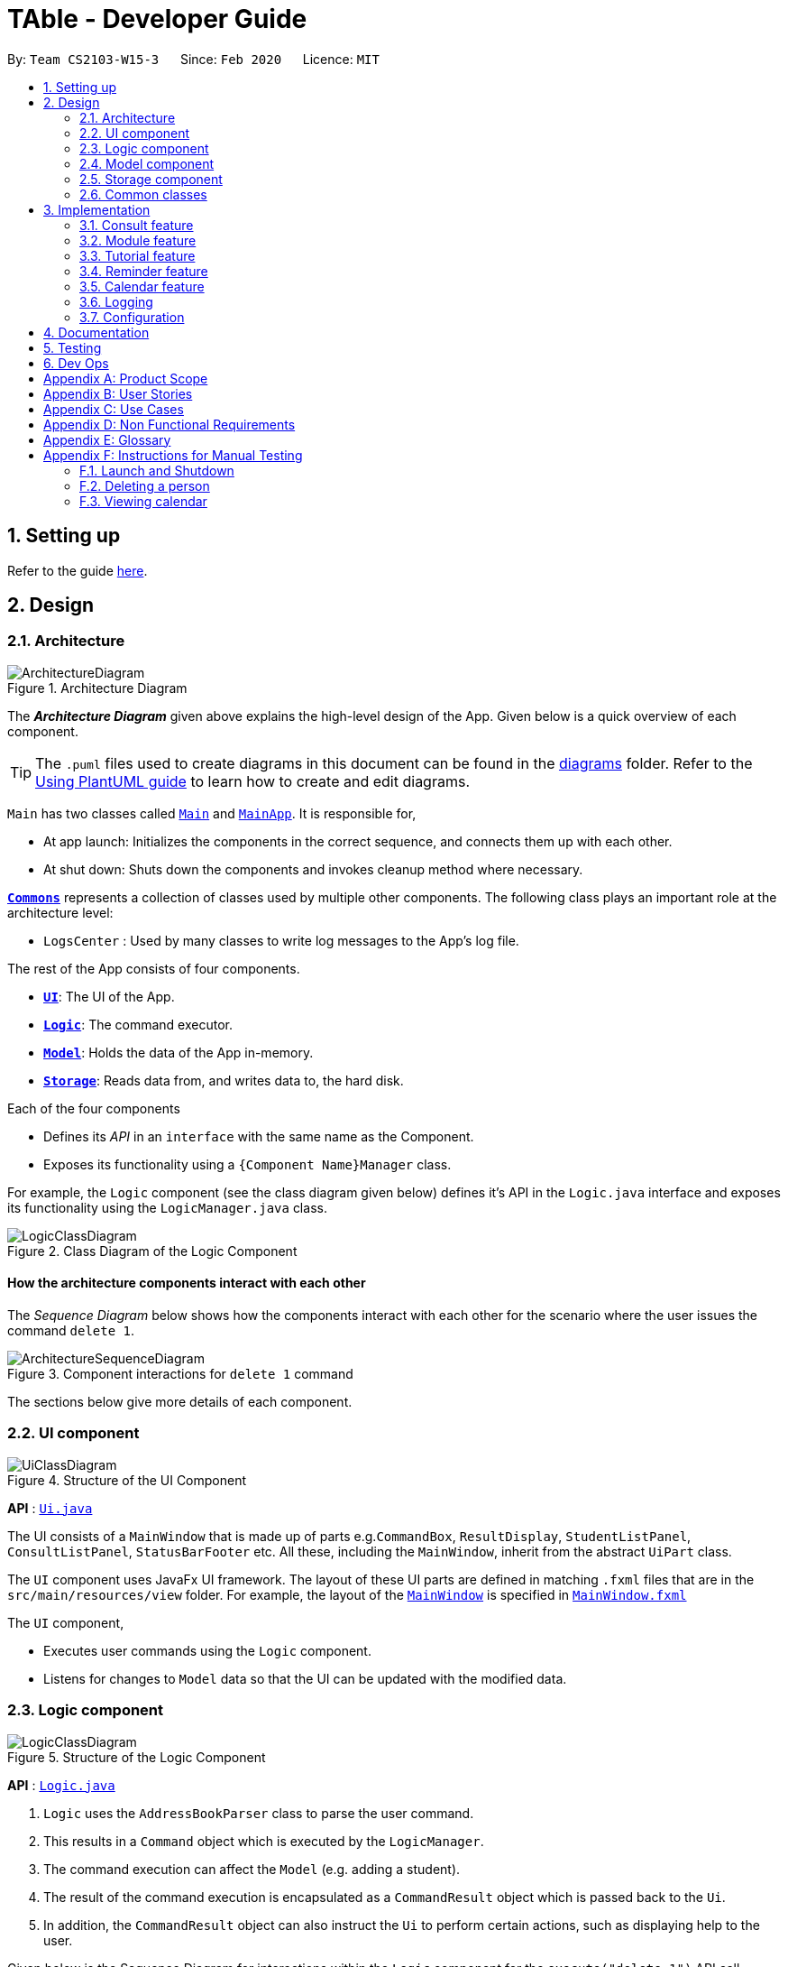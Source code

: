 = TAble - Developer Guide
:site-section: DeveloperGuide
:toc:
:toc-title:
:toc-placement: preamble
:sectnums:
:imagesDir: images
:stylesDir: stylesheets
:xrefstyle: full
ifdef::env-github[]
:tip-caption: :bulb:
:note-caption: :information_source:
:warning-caption: :warning:
endif::[]
:repoURL: https://github.com/AY1920-CS2103-W15-3/main/master

By: `Team CS2103-W15-3`      Since: `Feb 2020`      Licence: `MIT`

== Setting up

Refer to the guide <<SettingUp#, here>>.

== Design

[[Design-Architecture]]
=== Architecture

.Architecture Diagram
image::ArchitectureDiagram.png[]

The *_Architecture Diagram_* given above explains the high-level design of the App. Given below is a quick overview of each component.

[TIP]
The `.puml` files used to create diagrams in this document can be found in the link:{repoURL}/docs/diagrams/[diagrams] folder.
Refer to the <<UsingPlantUml#, Using PlantUML guide>> to learn how to create and edit diagrams.

`Main` has two classes called link:{repoURL}/src/main/java/seedu/address/Main.java[`Main`] and link:{repoURL}/src/main/java/seedu/address/MainApp.java[`MainApp`]. It is responsible for,

* At app launch: Initializes the components in the correct sequence, and connects them up with each other.
* At shut down: Shuts down the components and invokes cleanup method where necessary.

<<Design-Commons,*`Commons`*>> represents a collection of classes used by multiple other components.
The following class plays an important role at the architecture level:

* `LogsCenter` : Used by many classes to write log messages to the App's log file.

The rest of the App consists of four components.

* <<Design-Ui,*`UI`*>>: The UI of the App.
* <<Design-Logic,*`Logic`*>>: The command executor.
* <<Design-Model,*`Model`*>>: Holds the data of the App in-memory.
* <<Design-Storage,*`Storage`*>>: Reads data from, and writes data to, the hard disk.

Each of the four components

* Defines its _API_ in an `interface` with the same name as the Component.
* Exposes its functionality using a `{Component Name}Manager` class.

For example, the `Logic` component (see the class diagram given below) defines it's API in the `Logic.java` interface and exposes its functionality using the `LogicManager.java` class.

.Class Diagram of the Logic Component
image::LogicClassDiagram.png[]

[discrete]
==== How the architecture components interact with each other

The _Sequence Diagram_ below shows how the components interact with each other for the scenario where the user issues the command `delete 1`.

.Component interactions for `delete 1` command
image::ArchitectureSequenceDiagram.png[]

The sections below give more details of each component.

[[Design-Ui]]
=== UI component

.Structure of the UI Component
image::UiClassDiagram.png[]

*API* : link:{repoURL}/src/main/java/seedu/address/ui/Ui.java[`Ui.java`]

The UI consists of a `MainWindow` that is made up of parts e.g.`CommandBox`, `ResultDisplay`, `StudentListPanel`, `ConsultListPanel`, `StatusBarFooter` etc. All these, including the `MainWindow`, inherit from the abstract `UiPart` class.

The `UI` component uses JavaFx UI framework. The layout of these UI parts are defined in matching `.fxml` files that are in the `src/main/resources/view` folder. For example, the layout of the link:{repoURL}/src/main/java/seedu/address/ui/MainWindow.java[`MainWindow`] is specified in link:{repoURL}/src/main/resources/view/MainWindow.fxml[`MainWindow.fxml`]

The `UI` component,

* Executes user commands using the `Logic` component.
* Listens for changes to `Model` data so that the UI can be updated with the modified data.

[[Design-Logic]]
=== Logic component

[[fig-LogicClassDiagram]]
.Structure of the Logic Component
image::LogicClassDiagram.png[]

*API* :
link:{repoURL}/src/main/java/seedu/address/logic/Logic.java[`Logic.java`]

.  `Logic` uses the `AddressBookParser` class to parse the user command.
.  This results in a `Command` object which is executed by the `LogicManager`.
.  The command execution can affect the `Model` (e.g. adding a student).
.  The result of the command execution is encapsulated as a `CommandResult` object which is passed back to the `Ui`.
.  In addition, the `CommandResult` object can also instruct the `Ui` to perform certain actions, such as displaying help to the user.

Given below is the Sequence Diagram for interactions within the `Logic` component for the `execute("delete 1")` API call.

.Interactions Inside the Logic Component for the `delete 1` Command
image::DeleteSequenceDiagram.png[]

NOTE: The lifeline for `DeleteCommandParser` should end at the destroy marker (X) but due to a limitation of PlantUML, the lifeline reaches the end of diagram.

[[Design-Model]]
=== Model component

.Structure of the Model Component
image::ModelClassDiagram.png[]

*API* : link:{repoURL}/src/main/java/seedu/address/model/Model.java[`Model.java`]

The `Model`,

* stores a `UserPref` object that represents the user's preferences.
* stores the AddressBook data of Students, and other data sources named as `{component}TAble` e.g. `ModTAble`.
* exposes an unmodifiable `ObservableList<Student>` that can be 'observed' e.g. the UI can be bound to this list so that the UI automatically updates when the data in the list change.
* does not depend on any of the other three components.

[NOTE]
As a more OOP model, we can store a `Tag` list in `Address Book`, which `Student` can reference. This would allow `Address Book` to only require one `Tag` object per unique `Tag`, instead of each `Student` needing their own `Tag` object. An example of how such a model may look like is given below. +
 +
image:BetterModelClassDiagram.png[]

[[Design-Storage]]
=== Storage component

.Structure of the Storage Component
image::StorageClassDiagram.png[]

*API* : link:{repoURL}/src/main/java/seedu/address/storage/Storage.java[`Storage.java`]

The `Storage` component,

* can save `UserPref` objects in json format and read it back.
* can save the Address Book and TAble data in json format and read it back.

[[Design-Commons]]
=== Common classes

Classes used by multiple components are in the `seedu.address.commons` package.

== Implementation

This section describes some noteworthy details on how certain features are implemented.

// tag::consult[]
=== Consult feature
*TAble* allows NUS SoC teaching assistants to track and record all their consultations scheduled with their students.

==== Implementation
A `Consult` class stores all of the relevant information of consults. The class diagram below shows how all the different components interact to allow the consult feature to function. Note that the XYZConsultCommand and XYZConsultCommandParser refers to all Consult related commands like add, edit, delete etc.

.Class diagram of 'Consults' feature
image::ConsultsCommandClassDiagram.png[]

A consultation slot is represented by the `Consult` class which contains 5 key attributes, the `beginDateTime`, `endDateTime`, `location`, `studentMatricNumber` and `studentName`.
The `beginDateTime` and `endDateTime` attributes are represented using Java's `LocalDateTime` class. The `studentMatricNumber` and `studentName` attributes are classes that belong to a certain `Student`. The `studentMatricNumber` is used to uniquely identify the `Student` involved in the consultation, while the studentName is used in the front end of the application, displayed to the TA.

The `XYZConsultCommand` class represent classes that extend the abstract class `Command` and allows the TA to add, edit, delete, view and clear consultations added to TAble. These `XYZConsultCommandS` are created by the respective `XYZConsultCommandParserS`.

A `ConsultTAble` that has a `UniqueConsultList` stores and manages all `ConsultS`. When a `Consult` is added to the ConsultTAble, there will first be a check that the `Consult` does not already exist in the `UniqueConsultList`.

Given the class diagram and the understanding of how the `Consult` class interacts with other classes, let us examine how an `addConsult` command behaves, by using the following activity diagram of the system.

.Activity diagram for the command addConsult in the `Consult` feature
image::AddConsultActivityDiagram.png[]

The workflow above shows how a `Consult` is added and the various checks that occurs at the different points throughout the workflow.

To summarize the above activity diagram, there are 5 key checks which TAble checks for when the user is adding a `consult`. Firstly, TAble checks if all 4 prefixes are present in the command.
Then, TAble checks if all prefixes present are formatted correctly. Following which, TAble will check if each of the data passed for the prefixes are in the right format. Firstly, it checks if
the `Student` index provided is within the range of the `Student` list. Then, it checks if the timing and `Location` provided are in the correct format. Lastly, and most importantly, it checks if the
`Consult` timing provided clashes with other existing `Consult` timings.

==== Design Considerations

===== Length of command prefixes (For all features)

[width="100%", cols="1, 5, 5"]
|===
||*Alternative 1 (Current Choice):* Make the prefixes of the command descriptive, such as `student/`.
|*Alternative 2 :* Make the prefixes of the commands short, by using the first few letters of the command word, such as `s/` for students.

|*Pros*
|It is more clear and intuitive for the user to type in the full prefix.
|It is easier for the user to type in shorter command prefixes, so that it is less tedious to input the commands.

|*Cons*
|Lower user experience as the user has to type in longer commands to use the TAble application.
|It may be confusing for the user, as certain command prefixes may share similar initials, such as `tags` and `time`.
|===

Reason for choosing Alternative 1:  We believe that the user experience will be better when using more descriptive command prefixes, as the user will not be required to constantly check on the user guide since the command prefixes are intuitive.

===== Consult storing Matric Number and Name

[width="100%", cols="1, 5, 5"]
|===
||*Alternative 1 (Current Choice):* Make the consult store the matric number and name of the student that is attending the consult.
|*Alternative 2 :* Make the consult store the entire Student class that is attending the consult.

|*Pros*
|It is easier to implement and coupling will be reduced as `Student` will not be directly related to the `consult` class.
|It is easier to visualise as the entire `Student` related to the `consult` will be stored.

|*Cons*
|It is not as intuitive as currently, the `Consult` class only stores certain attributes of the `Student` that is attending the `consult`.
|It will be harder to test due to the high degree of coupling.
|===

Reason for choosing Alternative 1: Due to the time constraint of this project, our group has decided to choose alternative 1, as it not only reduces coupling, but is sufficient for us to uniquely identify the `Student` participating in the `consult` as the `MatricNumber` would be unique.

===== Sorting the consults

[width="100%", cols="1, 5, 5"]
|===
||*Alternative 1 (Current Choice):* Automatically sorts the consult list by the time of the consult, whenever a consult is added
|*Alternative 2 :* Sorts the consult list only when user enters a sort command

|*Pros*
|It is intuitive for the consult list to be sorted according to their date and time.
|User can decide how they want the list to be sorted (e.g. by alphabetical order for location).

|*Cons*
|User are not able to sort the list according to their preferences.
|User have to type the sort command each time a new consult is added.
|===

Reason for choosing Alternative 1:  We believe that automatically sorting the consult list provides  a better user experience as the user can immediately see the upcoming consults in the panel, without having to type a sort command.
// end::consult[]

// tag::module[]
=== Module feature
*TAble* allows NUS SoC teaching assistants to track and record all modules that they are teaching. Users can leave notes on the modules that they are teaching and store a list of links for the module that are useful for reference.

==== Implementation
A module can be stored as a Mod object in TAble (renamed due to naming restrictions on Java keywords). The main components are the module code, which is used to identify unique modules, and module name. Mod can also store the user's notes of the module through its description parameter, as well as a set of module links which are relevant to the course.

.Class diagram of 'Mod' feature, displaying only directly related classes
image::ModClassDiagram.png[]

The following sequence diagram shows how notes of a module can be updated with the `noteMod` command.

.Sequence diagram of updating Mod notes
image::NoteModSequenceDiagram.png[]

Module links are stored as ModLink objects in TAble. The collection of ModLinks are stored as `List<Pair<String, ModLink>>` since each module link can be described differently. This allows for more flexibility in naming the module links, rather than solely using an index based notation, and ensures that the order of addition into the collection is maintained. The activity diagram of adding module links is shown below.

.Activity diagram of adding ModLinks to Mod
image::AddModLinkActivityDiagram.png[]

==== Design Considerations

===== ModLink behaviour

[width="100%", cols="1, 5, 5"]
|===
||*Alternative 1: (Current Choice)* Copy link into user's clipboard
|*Alternative 2 :* Open a new browser page

|*Pros*
|Allows for easier access and sharing of link.
|Fast access to module's weblink by directly opening a browser.

|*Cons*
| User needs to open a browser before accessing link.
| Very distracting when opening link, as focus changes from TAble to browser unexpectedly (depending on when browser loads).
|===

Reason for choosing Alternative 1: On a user design perspective, it is less jarring to copy link into the user's clipboard, since the user can choose when they want to access the link and have the flexibility to share the link to others. Additionally, opening a new browser page requires more complicated code that depends on another program.

// end::module[]

// tag::tutorial[]

=== Tutorial feature
*TAble* allows NUS teaching assistants to track and record all the tutorials they are teaching, and maintain details of the tutorial, such as the module it is under, start and end time of the tutorial, and the location it is held.
Tutorials in *TAble* also allow teaching assistants to enroll students in a tutorial and mark their attendance for every week of the semester, and allows for convenient referencing (particularly when there's a pandemic and contact tracing is critical).

==== Implementation
Since a `Tutorial` in *TAble* has to manage many parameters and attributes, different components of *TAble* were distinctly separated in order to ensure maintainability and adhere to good coding practices.
The following illustrates the sequence diagram for AddTutorialCommand, in which a tutorial is added to *TAble*.

.Sequence diagram for the command to add a tutorial
image::TutorialCommandSequenceDiagram.png[]

As can be observed, each step of the process is clearly separated, with each component only responsible for single task (eg. parsing user input, executing the actual command etc.)
This enables bugs to be easily caught, and for the process to be structured and comprehensible.

==== Design Considerations
As a `Tutorial` in TAble should be able to keep track of enrolled students and mark their attendance, the `Tutorial` object will have to contain a list of `Student` objects (ie. the enrolled students).
However, a `Student` object, as we are implementing it, does not contain the attribute of whether they are present or not for a particular `tutorial`.

[width="100%", cols="1, 5, 5"]
|===
||*Alternative 1:* Include an attendance attribute to each `Student` such that they keep track of their own attendance for every tutorial they are enrolled in.
|*Alternative 2 : (Current Choice)* Each `Tutorial` contains an attendance sheet, comprised of a list of 13 nested lists of booleans. Each nested list represents each week of a typical NUS school semester, while the size in each of the nested lists corresponds to the number of enrolled students.

|*Pros*
|Efficient to mark the attendance of just a single student, and retrieve all attendance information of a particular `Student`.
|Efficient to mark the attendance of all students in a given tutorial as the whole attendance sheet is stored in `Tutorial`.

|*Cons*
|Difficult to mark attendance of all students in a tutorial as the system will have to individually search and modify the correct boolean in each `Student` in the tutorial.
|Difficult to mark attendance by student instead of tutorial, and inefficient in retrieving attendance information for a particular student as the system will have to iterate through every tutorial that the student is enrolled in.
|===

Reason for choosing Alternative 2:  From a user design perspective, it is more likely that a teaching assistant will want to mark his attendance by tutorial and week rather than by student, hence it is more practical and efficient to choose Alternative 2.
From a software engineering perspective, it is the responsibility of the `Tutorial` to keep track of the attendance, not the `Student` 's.
This allows attendance of a `Student` to be easily referenced and marked in a `Tutorial` without requiring the `Student` to be privy to that information, and allows for convenient retrieval of attendance by week or by student.

As such, the following activity diagram of the system illustrates what occurs when the user calls the markPresent command to mark a student in a tutorial as present, for a specified week in the school semester.

.Activity diagram for the command markPresent in the tutorial feature
image::TutorialMarkPresentActivityDiagram.png[]

When executing the markPresent command, the system will first ensure that all prefixes are present and formatted correctly, before subsequently checking if the specified tutorial exists in the TAble database.
If the tutorial does exist, then the system attempts to retrieve and update the attendance of the respective student in the tutorial. If the student does not exist, an error message is shown, informing the user.
If successful, the updated information is then saved.

// end::tutorial[]


// tag::reminder[]
=== Reminder feature
*TAble* allows NUS SoC teaching assistants to create reminders to help them in keeping track of their ongoing or upcoming tasks.

==== Implementation
A reminder is make up of a description, date and time which uniquely identify each reminder. Each reminder has a boolean attribute to indicate if the task is done.

To find a reminder in the reminder list, user must key in at least one of the optional predicates, `DescriptionContainsKeywordsPredicate` or `DatePredicate`. `DescriptionContainsKeywordsPredicate` contains a list of strings entered by the user while `DatePredicate` contains the input `LocalDate`.

The list of strings are matched against the description of the reminders in the reminder list while the `LocalDate` is matched against the date field. The reminder list is then updated with the list of matching reminders via `updatedFilteredReminderList` in `Model`. Below shows a sequence diagram of the execution.

.Sequence diagram for finding reminders
image::FindReminderSequenceDiagram.png[]

A snooze reminder feature is also implemented for the users to easily postpone a reminder. It's implementation is similar to the `editReminderCommand` where it creates a new reminder to replace the specified reminder instead of editing the current reminder directly. This is to ensure the reminders are immutable which improves the stability of the application.

User can choose to snooze the reminder in any/all of the following time units: days, hours and/or minutes. Only positive integer are allowed as the user are not supposed to snooze the reminders backwards or snooze it by zero duration. Following is an activity diagram for the command.

.Activity diagram for the command snoozeReminder in the reminder feature
image::SnoozeReminderActivityDiagram.png[]

==== Design Considerations

===== Sorting the reminders

[width="100%", cols="1, 5, 5"]
|===
||*Alternative 1 (Current Choice):* Automatically sorts the reminder list whenever a reminder is added
|*Alternative 2 :* Sorts the reminder list only when user enters a sort command

|*Pros*
|It is intuitive for the reminder list to be sorted according to their done status and deadline.
|User can decide how they want the list to be sorted (e.g. in alphabetical order).

|*Cons*
|User are not able to sort the list according to their preferences.
|User have to type the sort command each time a new task is added.
|===

Reason for choosing Alternative 1:  We believe that automatically sorting the list provide with a better user experience as they could immediately see the most urgent tasks in the reminder's list upon startup without first typing a sort command.

===== Ways to inform user about their upcoming tasks

[width="100%", cols="1, 5, 5"]
|===
||*Alternative 1: (Current Choice)* Each reminder displays the duration left before the task is due
|*Alternative 2 :* A pop-up notification when a reminder is due or about to due

|*Pros*
| User could see clearly the duration left for each task at a glance.
| User are notified of upcoming tasks without having to look through the list of reminders.

|*Cons*
| Reminders that are about to due could be missed out.
| Multiple pop-up notifications from the reminders could cause annoyance for the user.
|===

Reason for choosing Alternative 1: Pop-up notifications can be intrusive and potentially cause lag to the program which negatively impacts user's experience.
Furthermore, they are hard to test due to their volatile nature and including them might decrease the stability of the application.

// end:reminder[]

// tag::calendar[]
=== Calendar feature
*TAble* allows NUS SoC teaching assistants to bring up a calendar view of all their upcoming consults, tutorials and reminders.

==== Implementation
The key command which users can call is the `viewCalendar` command.

Most functions to display the calendar window are called within the `CalendarWindow` class, as it is the main class that drives the calendar view.
The `CalendarWindow` class extends `UiPart<Stage>`, and represents the calendar using a `GridPane` as the skeleton of the calendar, with individual dates being populated by a `CalendarDay` class which extends `UiPart<Region>`.
The `CalendarDay` has a `StackPane` that displays the number of `ConsultS`, `TutorialS` and `ReminderS` each day.

The following sequence diagram demonstrates how the `viewCalendar` command works, as a `Calendar` window is generated and displayed to the user.

.Sequence diagram of 'viewCalendar' command
image::ConsultsCommandClassDiagram.png[]

The `beginDateTime` and `endDateTime` attributes are represented using Java's `LocalDateTime` class. The `studentMatricNumber` and `studentName` attributes are classes that belong to a certain `Student`. The `studentMatricNumber` is used to uniquely identify the `Student` involved in the consultation, while the studentName is used in the front end of the application, displayed to the TA.

The `XYZConsultCommand` class represent classes that extend the abstract class `Command` and allows the TA to add, edit, delete, view and clear consultations added to TAble. These `XYZConsultCommandS` are created by the respective `XYZConsultCommandParserS`.

A `ConsultTAble` that has a `UniqueConsultList` stores and manages all `ConsultS`. When a `consult` is added to the ConsultTAble, there will first be a check that the `consult` does not already exist in the `UniqueConsultList`.

Given the class diagram and the understanding of how the `Consult` class interacts with other classes, let us examine how an `addConsult` command behaves, by using the following activity diagram of the system.

.Activity diagram for the command addConsult in the `Consult` feature
image::TutorialMarkPresentActivityDiagram.png[]

The workflow above shows how a `Consult` is added and the various checks that occurs at the different points throughout the workflow.

==== Design Considerations

===== Length of command prefixes (For all features)

[width="100%", cols="1, 5, 5"]
|===
||*Alternative 1 (Current Choice):* Make the prefixes of the command descriptive, such as `student/`.
|*Alternative 2 :* Make the prefixes of the commands short, by using the first few letters of the command word, such as `s/` for students.

|*Pros*
|It is more clear and intuitive for the user to type in the full prefix.
|It is easier for the user to type in shorter command prefixes, so that it is less tedious to input the commands.

|*Cons*
|Lower user experience as the user has to type in longer commands to use the TAble application.
|It may be confusing for the user, as certain command prefixes may share similar initials, such as `tags` and `time`.
|===

Reason for choosing Alternative 1:  We believe that the user experience will be better when using more descriptive command prefixes, as the user will not be required to constantly check on the user guide since the command prefixes are intuitive.

===== Consult storing Matric Number and Name

[width="100%", cols="1, 5, 5"]
|===
||*Alternative 1 (Current Choice):* Make the consult store the matric number and name of the student that is attending the consult.
|*Alternative 2 :* Make the consult store the entire Student class that is attending the consult.

|*Pros*
|It is easier to implement and coupling will be reduced as `Student` will not be directly related to the `consult` class.
|It is easier to visualise as the entire `Student` related to the `consult` will be stored.

|*Cons*
|It is not as intuitive as currently, the `Consult` class only stores certain attributes of the `Student` that is attending the `consult`.
|It will be harder to test due to the high degree of coupling.
|===

Reason for choosing Alternative 1: Due to the time constraint of this project, our group has decided to choose alternative 1, as it not only reduces coupling, but is sufficient for us to uniquely identify the `Student` participating in the `consult` as the `MatricNumber` would be unique.

// end::calendar[]

=== Logging

We are using `java.util.logging` package for logging. The `LogsCenter` class is used to manage the logging levels and logging destinations.

* The logging level can be controlled using the `logLevel` setting in the configuration file (See <<Implementation-Configuration>>)
* The `Logger` for a class can be obtained using `LogsCenter.getLogger(Class)` which will log messages according to the specified logging level
* Currently log messages are output through: `Console` and to a `.log` file.

*Logging Levels*

* `SEVERE` : Critical problem detected which may possibly cause the termination of the application
* `WARNING` : Can continue, but with caution
* `INFO` : Information showing the noteworthy actions by the App
* `FINE` : Details that is not usually noteworthy but may be useful in debugging e.g. print the actual list instead of just its size

[[Implementation-Configuration]]
=== Configuration

Certain properties of the application can be controlled (e.g user prefs file location, logging level) through the configuration file (default: `config.json`).

== Documentation

Refer to the guide <<Documentation#, here>>.

== Testing

Refer to the guide <<Testing#, here>>.

== Dev Ops

Refer to the guide <<DevOps#, here>>.

[appendix]
== Product Scope

*Target user profile*:

* Is a NUS SoC Teaching Assistant
* Prefers desktop apps over other types
* Can type fast
* Prefers typing over mouse input
* Is reasonably comfortable using CLI apps

*Value proposition*: Manage students faster than a typical mouse/GUI driven app

[appendix]
== User Stories

Priorities: High (must have) - `* * \*`, Medium (nice to have) - `* \*`, Low (unlikely to have) - `*`

[width="59%",cols="22%,<23%,<25%,<30%",options="header",]
|=======================================================================
|Priority |As a ... |I want to ... |So that I can...

|`* * *` |teaching assistant |add a new student |track all my students in a list

|`* * *` |teaching assistant |delete a student |remove students that have changed classes

|`* * *` |teaching assistant |find a student by name |locate details of students without having to go through the entire list

|`* * *` |teaching assistant |add consult timing and locations |keep track of all new consults promptly

|`* * *` |teaching assistant |edit consult timing and locations |change consults when the students have to reschedule

|`* * *` |teaching assistant |delete consults |remove consults that are cancelled

|`* * *` |teaching assistant |list consults |track all consults that I have

|`* * *` |teaching assistant |add a new tutorial slot| track what tutorials I am teaching

|`* * *` |teaching assistant |delete a new tutorial slot| remove tutorials I have mistakenly added

|`* * *` |teaching assistant |view all tutorial slots I am teaching| track my tutorials and their respective details (eg. time and place)

|`* * *` |teaching assistant |enroll a student in my tutorial| track the students in my tutorial

|`* * *` |teaching assistant |remove a student from my tutorial| remove mistakenly added students or those who dropped the module

|`* * *` |teaching assistant |mark students in my tutorial as absent or present| record attendance of my students

|`* * *` |teaching assistant |view attendance sheet for my tutorial| track attendance of my students

|`* *` |teaching assistant |easily copy all students' emails from a tutorial group onto my clipboard| mass email my students quickly

|`* *` |teaching assistant |find consults based on the date or place |easily locate my consults without having to go through the entire list

|`* *` |teaching assistant |set a reminder |easily keep track and remember my tasks

|`* *` |teaching assistant |edit a reminder |change the description of my reminder

|`* *` |teaching assistant |mark a reminder as done |know which task is completed

|`* *` |teaching assistant |delete reminders |remove reminders that are done

|`* *` |teaching assistant |list reminders |track all tasks that I have

|`* *` |teaching assistant |find reminders based on the description or due date |easily locate my tasks without having to go through the entire list

|`* *` |teaching assistant |snooze a reminder |easily postpone a task

|`* * *` |teaching assistant |find a module |retrieve information on it

|`* * *` |teaching assistant |view module links |quickly access module resources

|`* * *` |teaching assistant |add module links |update module resources

|`* * *` |teaching assistant |have a calendar view |track all of my consults, tutorials and reminders in a single calendar window.

|`* *` |new user |see usage instructions |refer to instructions when I forget how to use the App


|=======================================================================


[appendix]
== Use Cases

(For all use cases below, the *System* is the `TAble Application` and the *Actor* is the `user`, unless specified otherwise)

[discrete]
=== Use case: Delete student (U01)

*MSS*

1.  User requests to list student
2.  System shows a list of students
3.  User requests to delete a specific student in the list
4.  System deletes the student
+
Use case ends.

*Extensions*

[none]
* 2a. The list is empty.
+
Use case ends.

* 3a. The given index is invalid.
+
[none]
** 3a1. System shows an error message.
+
Use case resumes at step 2.

[discrete]
=== Use case: Add consult (U02)

*MSS*

1.  User requests to add consult with student, date, time and location of consult included
2.  System saves the new consult into the database
+
Use case ends.

*Extensions*

[none]
* 1a. The student, date, time or location of consult is not included.
+
[none]
** 1a1. System shows an error message that student, date, time and location must all be included.
+
Use case ends.

[discrete]
=== Use case: Edit consult (U03)

*MSS*

1.  User requests to update either the time, date or place of an existing consult
2.  System updates the existing consult according to the the User's request
+
Use case ends.

*Extensions*

[none]
* 1a. The consult does not exist.
+
[none]
** 1a1. System shows an error message that the consult does not exist.
+
Use case ends.
[none]
* 1b. The time, date or place provided is in the wrong format.
+
[none]
** 1b1. System shows an error message that time, date or place must be provided in the correct format.
+
Use case ends.

[discrete]
=== Use case: Delete consult (U04)

*MSS*

1.  User requests to delete an existing consult
2.  System removes the existing consult from the database
+
Use case ends.

*Extensions*

[none]
* 1a. The consult does not exist.
+
[none]
** 1a1. System shows an error message that the consult does not exist.
+
Use case ends.
[none]
* 1b. The user enters the delete consult command in the wrong format.
+
[none]
** 1b1. System shows an error message that the wrong delete consult command format was given.
+
Use case ends.

[discrete]
=== Use case: List consults (U05)

*MSS*

1.  User requests to list all existing consults
2.  System brings up the panel that stores all of the existing consults in the database
+
Use case ends.

*Extensions*

[none]
* 2a. The list is empty.
+
Use case ends.

[discrete]
=== Use case: Add tutorial (U06)

*MSS*

1. User requests to add tutorial
2. System saves the new tutorial into the database.
+
Use case ends.

*Extensions*

[none]
* 1a. The user enters an invalid command format to add tutorial.
+
[none]
** 1a1. System shows an error message that a wrong format was given.
+
Use case ends.

[discrete]
=== Use case: Delete tutorial (U07)

*MSS*

1. User requests to delete tutorial
2. System deletes the existing tutorial from the database.
+
Use case ends.

*Extensions*

[none]
* 1a. The user enters an invalid command format to delete tutorial.
+
[none]
** 1a1. System shows an error message that a wrong format was given.
+
Use case ends.

[none]
* 2a. The tutorial requested does not exist in the database.
+
[none]
** 2a1. System shows an error message that the requested tutorial was not found.
+
Use case ends.

[discrete]
=== Use case: List tutorials (U08)

*MSS*

1. User requests to view all tutorials.
2. System returns the list of tutorials and their respective information from the database.
+
Use case ends.

[discrete]
=== Use case: Add a student to an existing tutorial (U09)

*MSS*

1. User requests to add an existing student to an existing tutorial
2. System updates enrolled student list of the requested tutorial with the specified student in the database.
+
Use case ends.

*Extensions*

[none]
* 1a. The user enters an invalid command format to add a student.
+
[none]
** 1a1. System shows an error message that a wrong format was given.
+
Use case ends.

[none]
* 2a. The student requested does not exist in the database.
+
[none]
** 2a1. System shows an error message that the requested student was not found.
+
Use case ends.

[none]
* 3a. The tutorial requested does not exist in the database.
+
[none]
** 3a1. System shows an error message that the requested tutorial was not found.
+
Use case ends.

[discrete]
=== Use case: Remove a student from an existing tutorial (U10)

*MSS*

1. User requests to remove an existing student from an existing tutorial
2. System removes the specified student from the tutorial's student list in the database.
+
Use case ends.

*Extensions*

[none]
* 1a. The user enters an invalid command format to remove a student.
+
[none]
** 1a1. System shows an error message that a wrong format was given.
+
Use case ends.

[none]
* 2a. The student requested does not exist in the database or is not enrolled in the tutorial specified.
+
[none]
** 2a1. System shows an error message that the requested student was not found in the tutorial.
+
Use case ends.

[none]
* 3a. The tutorial requested does not exist in the database.
+
[none]
** 3a1. System shows an error message that the requested tutorial was not found.
+
Use case ends.

[discrete]
=== Use case: Mark attendance of student (U11)

*MSS*

1. User requests to mark attendance of student, either absent or present.
2. System updates attendance of the requested student in the database, with the respective attendance specified.
+
Use case ends.

*Extensions*

[none]
* 1a. The user enters an invalid command format to mark attendance.
+
[none]
** 1a1. System shows an error message that a wrong format was given.
+
Use case ends.

[none]
* 2a. The student requested does not exist in the database.
+
[none]
** 2a1. System shows an error message that the requested student was not found.
+
Use case ends.

[discrete]
=== Use case: View attendance sheet (U12)

*MSS*

1. User requests to view attendance of students from a particular tutorial.
2. System brings up the attendance panel, and shows all students in a tutorial and their attendance from the database.
+
Use case ends.


[discrete]
=== Use case: Add reminder (U13)

*MSS*

1.  User requests to add reminder with description, date and time of reminder included
2.  System saves the new reminder into the database
+
Use case ends.

*Extensions*

[none]
* 1a. The description, date or time of reminder is not included.
+
[none]
** 1a1. System shows an error message that description, date and time must all be included.
+
Use case ends.

[discrete]
=== Use case: Mark reminder as done (U14)

*MSS*

1.  User requests to mark an existing reminder as done
2.  System updates the existing reminder according to the the User's request
+
Use case ends.

*Extensions*

[none]
* 1a. The reminder does not exist.
+
[none]
** 1a1. System shows an error message that the reminder does not exist.
+
Use case ends.
[none]
* 1b. The reminder is already done.
+
[none]
** 1b1. System shows an error message that the reminder is already done.
+
Use case ends.

[discrete]
=== Use case: Update reminder (U15)

*MSS*

1.  User requests to update either the description, date or time of an existing reminder
2.  System updates the existing reminder according to the the User's request
+
Use case ends.

*Extensions*

[none]
* 1a. The reminder does not exist.
+
[none]
** 1a1. System shows an error message that the reminder does not exist.
+
Use case ends.
[none]
* 1b. The description, date and time of reminder are not included.
+
[none]
** 1b1. System shows an error message that at least one of description, date or time must be included.
+
Use case ends.

[discrete]
=== Use case: Delete reminder (U16)

*MSS*

1.  User requests to delete an existing reminder
2.  System removes the existing reminder from the database
+
Use case ends.

*Extensions*

[none]
* 1a. The reminder does not exist.
+
[none]
** 1a1. System shows an error message that the reminder does not exist.
+
Use case ends.

[discrete]
=== Use case: List reminders (U17)

*MSS*

1.  User requests to list all existing reminders
2.  System returns all the existing reminders from the database
+
Use case ends.

*Extensions*

[none]
* 2a. The list is empty.
+
Use case ends.

[discrete]
=== Use case: Find reminders (U18)

*MSS*

1.  User requests to find all reminders matching with some particular keywords and/or date.
2.  System returns a list with all the matching reminders from the database
+
Use case ends.

*Extensions*

[none]
* 1a. The keyword and date are not included.
+
[none]
** 1a1. System shows an error message that at least a keyword or date must be included.
+
Use case ends.
[none]
* 2a. The list is empty.
+
Use case ends.

[discrete]
=== Use case: Snooze reminder (U19)

*MSS*

1.  User requests to snooze an existing reminder by a certain number of day, hour or minute
2.  System updates the existing reminder according to the the User's request
+
Use case ends.

*Extensions*

[none]
* 1a. The reminder does not exist.
+
[none]
** 1a1. System shows an error message that the reminder does not exist.
+
Use case ends.
[none]
* 1b. The day, hour and minute of reminder to be snoozed by is not included.
+
[none]
** 1b1. System shows an error message that at least one of day, hour or minute must be included.
+
Use case ends.

[discrete]
=== Use case: Create Module (U20)

*MSS*

1.  User requests to create Module
2.  System creates Module and includes it in its storage
+
Use case ends.

*Extensions*

[none]
* 1a. The user enters an invalid command format to add module.
+
[none]
** 1a1. System shows an error message that a wrong format was given.
+
[none]
* 2a. The user enters a module code that is already present in the storage
[none]
** 2a1. System shows an error message stating that the module already exists.

Use case ends.

[discrete]
=== Use case: View Module (U21)

*MSS*

1.  User requests to view an existing module
2.  System updates the tab to show the existing module according to the the User's request
+
Use case ends.

*Extensions*

[none]
* 1a. The module does not exist.
+
[none]
** 1a1. System shows an error message that the module does not exist.
+
Use case ends.

[discrete]
=== Use case: Update Module (U22)

*MSS*

1.  User requests to update description of an existing module
2.  System updates the existing module according to the the User's request
+
Use case ends.

*Extensions*

[none]
* 1a. The module does not exist.
+
[none]
** 1a1. System shows an error message that the module does not exist.
+
Use case ends.

[discrete]
=== Use case: Include Module links (U23)

*MSS*

1.  User requests to include links to module
2.  System updates the existing module links according to the the User's request by appending the link to the module links section.
+
Use case ends.

*Extensions*

[none]
* 1a. The module does not exist.
+
[none]
** 1a1. System shows an error message that the module does not exist.
+
Use case ends.

[discrete]
=== Use case: Clear All Module links (U24)

*MSS*

1.  User requests to clear all links to module
2.  System removes all existing module links according to the the User's request
+
Use case ends.

*Extensions*

[none]
* 1a. The module does not exist.
+
[none]
** 1a1. System shows an error message that the module does not exist.
+
Use case ends.


[discrete]
=== Use case: Open Calendar Window (U25)

*MSS*

1.  User requests to open the calendar window
2.  System displays a calendar window with all of the user's reminders, consults and tutorials.
+
Use case ends.

[appendix]
== Non Functional Requirements

.  Should work on any <<mainstream-os,mainstream OS>> as long as it has Java `11` or above installed, since Computing TAs should have at least Java `11` installed.
.  Should be intuitive for users to use after following the User Guide.
.  Should be able to be scaled for use past 1000 students, so that even professors are able to use this app.
.  Should be able to process all commands input in a reasonably quick time (less than 5 seconds).
.  Should not force shutdown regardless of commands inputted by user.
.  A user with above average typing speed for regular English text (i.e. not code, not system admin commands) should be able to accomplish most of the tasks faster using commands than using the mouse.
.  Data stored into TAble should be available to users without any data corruption.
. Teaching assistant is able to teach as many tutorial slots as possible, with no limit.

[appendix]
== Glossary

[[events]] Events::
Events are things which the <<teaching-assistant, Teaching Assistant>> is required to take note of.
The Teaching Assistant will be required to attend these events, which can be in the form of tutorials or consultations.

[[mainstream-os]] Mainstream OS::
Windows, Linux, Unix, OS-X

[[students]] Students::
The primary group of people which the Teaching Assistant wil have to keep track of.

[[events]] TA::
Refers to Teaching Assistant. See Teaching Assistant for more information.

[[teaching-assistant]] Teaching Assistant::
The primary user of this application.

[[module]] Module::
Course that Teaching Assistant teaches and Students register for.
Due to naming restrictions, Module is shortened to Mod in file names.

[[reminder]] Reminders::
Additional notes or tasking the Teaching Assistant wants to keep track of.
Each reminder has a deadline and status attached to them.

[appendix]
== Instructions for Manual Testing

Given below are instructions to test the app manually.

[NOTE]
These instructions only provide a starting point for testers to work on; testers are expected to do more _exploratory_ testing.

=== Launch and Shutdown

. Initial launch

.. Download the jar file and copy into an empty folder
.. Double-click the jar file +
   Expected: Shows the GUI with a set of sample contacts. The window size may not be optimum.

. Saving window preferences

.. Resize the window to an optimum size. Move the window to a different location. Close the window.
.. Re-launch the app by double-clicking the jar file. +
   Expected: The most recent window size and location is retained.

_{ more test cases ... }_

=== Deleting a person

. Deleting a person while all persons are listed

.. Prerequisites: List all persons using the `list` command. Multiple persons in the list.
.. Test case: `delete 1` +
   Expected: First contact is deleted from the list. Details of the deleted contact shown in the status message. Timestamp in the status bar is updated.
.. Test case: `delete 0` +
   Expected: No person is deleted. Error details shown in the status message. Status bar remains the same.
.. Other incorrect delete commands to try: `delete`, `delete x` (where x is larger than the list size) _{give more}_ +
   Expected: Similar to previous.

_{ more test cases ... }_

=== Viewing calendar

. Displaying the calendar for the current month and year.
.. Test case: `calendar` +
   Expected: A new `Calendar` window is brought up at the current year and month. A success message "Opened Calendar window." will appear.
.. Test case: `CALENDAR` +
   Expected: No new `Calendar` window appears. Error details shown in the status message.
.. Test case: Click on the left/right arrow in the `Calendar` window. +
   Expected: The new month before/after the current displayed month is displayed in the new `Calendar` window.
.. Test case: `closeCalendar` +
    Expected: The `Calendar` window will be closed. Alternatively, the user may choose to click the cross on the top right corner of the `Calendar` window to close it.
